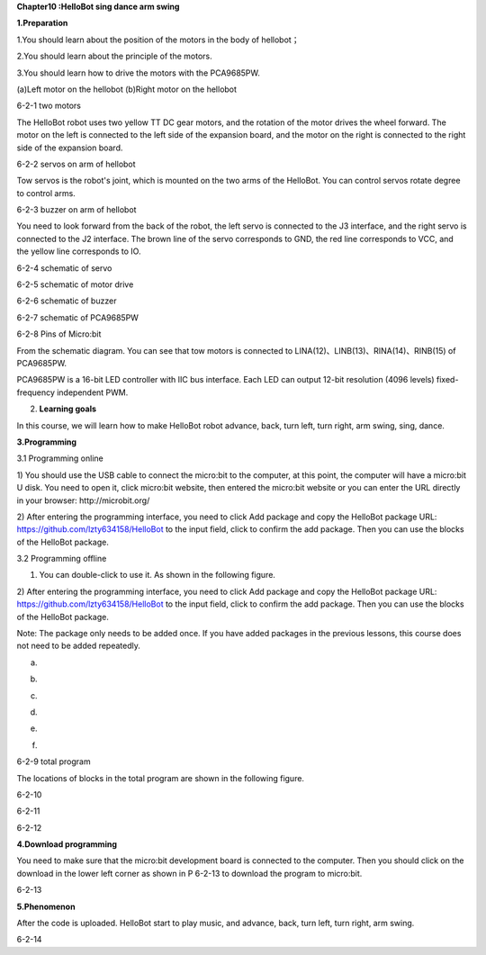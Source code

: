 **Chapter10 :HelloBot sing dance arm swing**

\ **1.Preparation**

1.You should learn about the position of the motors in the body of
hellobot；

2.You should learn about the principle of the motors.

3.You should learn how to drive the motors with the PCA9685PW.

|image0| |image1|

(a)Left motor on the hellobot (b)Right motor on the hellobot

|image2|

6-2-1 two motors

The HelloBot robot uses two yellow TT DC gear motors, and the rotation
of the motor drives the wheel forward. The motor on the left is
connected to the left side of the expansion board, and the motor on the
right is connected to the right side of the expansion board.

|image3|

6-2-2 servos on arm of hellobot

Tow servos is the robot's joint, which is mounted on the two arms of the
HelloBot. You can control servos rotate degree to control arms.

|image4|\ 6-2-3 buzzer on arm of hellobot

You need to look forward from the back of the robot, the left servo is
connected to the J3 interface, and the right servo is connected to the
J2 interface. The brown line of the servo corresponds to GND, the red
line corresponds to VCC, and the yellow line corresponds to IO.

|image5|

6-2-4 schematic of servo

|image6|

6-2-5 schematic of motor drive

|image7|

6-2-6 schematic of buzzer

|image8|

6-2-7 schematic of PCA9685PW

|image9|

6-2-8 Pins of Micro:bit

From the schematic diagram. You can see that tow motors is connected to
LINA(12)、LINB(13)、RINA(14)、RINB(15) of PCA9685PW.

PCA9685PW is a 16-bit LED controller with IIC bus interface. Each LED
can output 12-bit resolution (4096 levels) fixed-frequency independent
PWM.

2. **Learning goals**

In this course, we will learn how to make HelloBot robot advance, back,
turn left, turn right, arm swing, sing, dance.

**3.Programming**

3.1 Programming online

1) You should use the USB cable to connect the micro:bit to the
computer, at this point, the computer will have a micro:bit U disk. You
need to open it, click micro:bit website, then entered the micro:bit
website or you can enter the URL directly in your browser:
http://microbit.org/

2) After entering the programming interface, you need to click Add
package and copy the HelloBot package URL:
https://github.com/lzty634158/HelloBot to the input field, click to
confirm the add package. Then you can use the blocks of the HelloBot
package.

3.2 Programming offline

1) You can double-click to use it. As shown in the following figure.

|image10|

2) After entering the programming interface, you need to click Add
package and copy the HelloBot package URL:
https://github.com/lzty634158/HelloBot to the input field, click to
confirm the add package. Then you can use the blocks of the HelloBot
package.

Note: The package only needs to be added once. If you have added
packages in the previous lessons, this course does not need to be added
repeatedly.

|image11|

(a)

|image12|

(b)

|image13|

(c)

|image14|

(d)

|image15|

(e)

|image16|

(f)

6-2-9 total program

The locations of blocks in the total program are shown in the following
figure.

|image17|

6-2-10

|image18|

6-2-11

|image19|

6-2-12

**4.Download programming**

You need to make sure that the micro:bit development board is connected
to the computer. Then you should click on the download in the lower left
corner as shown in P 6-2-13 to download the program to micro:bit.

|image20|

6-2-13

**5.Phenomenon**

After the code is uploaded. HelloBot start to play music, and advance,
back, turn left, turn right, arm swing.

|image21|

6-2-14

.. |image0| image:: ./chapter10/media/image1.png
   :width: 2.56042in
   :height: 1.67847in
.. |image1| image:: ./chapter10/media/image2.png
   :width: 2.55903in
   :height: 1.67708in
.. |image2| image:: ./chapter10/media/image3.png
   :width: 3.86458in
   :height: 4.83194in
.. |image3| image:: ./chapter10/media/image4.png
   :width: 5.76458in
   :height: 4.34722in
.. |image4| image:: ./chapter10/media/image5.png
   :width: 5.76181in
   :height: 5.87847in
.. |image5| image:: ./chapter10/media/image6.png
   :width: 1.31250in
   :height: 4.39514in
.. |image6| image:: ./chapter10/media/image7.png
   :width: 5.76181in
   :height: 3.14792in
.. |image7| image:: ./chapter10/media/image8.png
   :width: 3.66597in
   :height: 3.71806in
.. |image8| image:: ./chapter10/media/image9.png
   :width: 5.76250in
   :height: 3.93681in
.. |image9| image:: ./chapter10/media/image10.png
   :width: 5.48472in
   :height: 4.89722in
.. |image10| image:: ./chapter10/media/image11.png
   :width: 0.93472in
   :height: 0.79514in
.. |image11| image:: ./chapter10/media/image12.png
   :width: 5.76806in
   :height: 5.90764in
.. |image12| image:: ./chapter10/media/image13.png
   :width: 5.76806in
   :height: 4.43194in
.. |image13| image:: ./chapter10/media/image14.png
   :width: 5.76806in
   :height: 4.64028in
.. |image14| image:: ./chapter10/media/image15.png
   :width: 5.76806in
   :height: 6.79028in
.. |image15| image:: ./chapter10/media/image16.png
   :width: 5.76806in
   :height: 6.02708in
.. |image16| image:: ./chapter10/media/image17.png
   :width: 5.61389in
   :height: 3.24931in
.. |image17| image:: ./chapter10/media/image18.png
   :width: 5.29097in
   :height: 6.30139in
.. |image18| image:: ./chapter10/media/image19.png
   :width: 5.76806in
   :height: 4.35000in
.. |image19| image:: ./chapter10/media/image20.png
   :width: 5.76250in
   :height: 4.17639in
.. |image20| image:: ./chapter10/media/image21.png
   :width: 5.76806in
   :height: 4.56319in
.. |image21| image:: ./chapter10/media/image22.png
   :width: 3.34097in
   :height: 3.13542in
